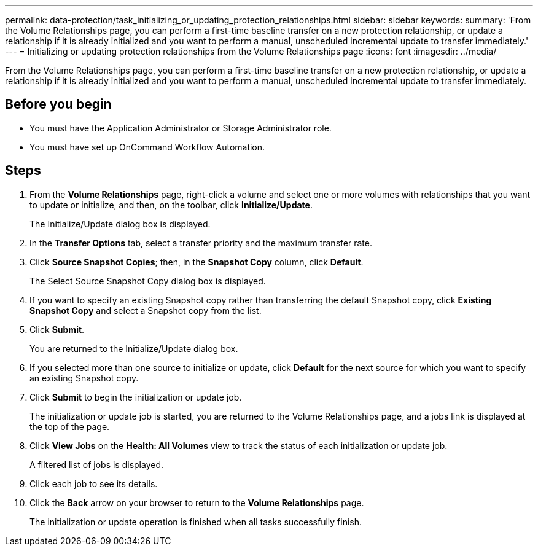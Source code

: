 ---
permalink: data-protection/task_initializing_or_updating_protection_relationships.html
sidebar: sidebar
keywords: 
summary: 'From the Volume Relationships page, you can perform a first-time baseline transfer on a new protection relationship, or update a relationship if it is already initialized and you want to perform a manual, unscheduled incremental update to transfer immediately.'
---
= Initializing or updating protection relationships from the Volume Relationships page
:icons: font
:imagesdir: ../media/

[.lead]
From the Volume Relationships page, you can perform a first-time baseline transfer on a new protection relationship, or update a relationship if it is already initialized and you want to perform a manual, unscheduled incremental update to transfer immediately.

== Before you begin

* You must have the Application Administrator or Storage Administrator role.
* You must have set up OnCommand Workflow Automation.

== Steps

. From the *Volume Relationships* page, right-click a volume and select one or more volumes with relationships that you want to update or initialize, and then, on the toolbar, click *Initialize/Update*.
+
The Initialize/Update dialog box is displayed.

. In the *Transfer Options* tab, select a transfer priority and the maximum transfer rate.
. Click *Source Snapshot Copies*; then, in the *Snapshot Copy* column, click *Default*.
+
The Select Source Snapshot Copy dialog box is displayed.

. If you want to specify an existing Snapshot copy rather than transferring the default Snapshot copy, click *Existing Snapshot Copy* and select a Snapshot copy from the list.
. Click *Submit*.
+
You are returned to the Initialize/Update dialog box.

. If you selected more than one source to initialize or update, click *Default* for the next source for which you want to specify an existing Snapshot copy.
. Click *Submit* to begin the initialization or update job.
+
The initialization or update job is started, you are returned to the Volume Relationships page, and a jobs link is displayed at the top of the page.

. Click *View Jobs* on the *Health: All Volumes* view to track the status of each initialization or update job.
+
A filtered list of jobs is displayed.

. Click each job to see its details.
. Click the *Back* arrow on your browser to return to the *Volume Relationships* page.
+
The initialization or update operation is finished when all tasks successfully finish.
